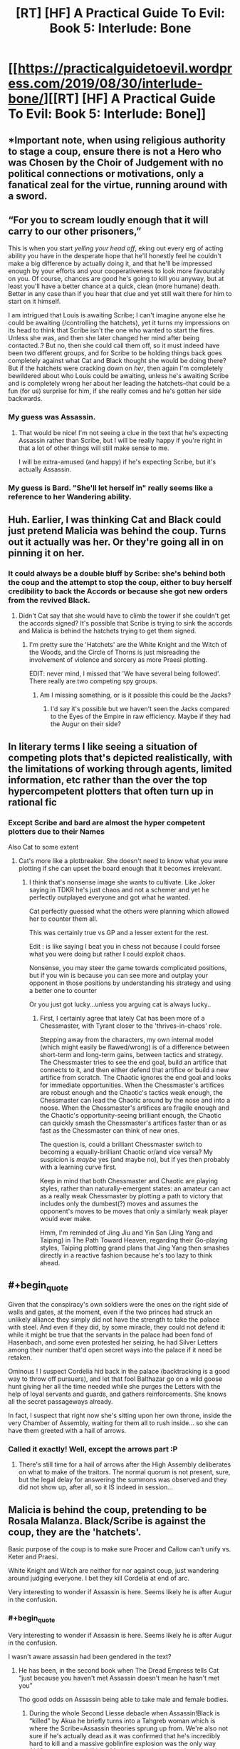 #+TITLE: [RT] [HF] A Practical Guide To Evil: Book 5: Interlude: Bone

* [[https://practicalguidetoevil.wordpress.com/2019/08/30/interlude-bone/][[RT] [HF] A Practical Guide To Evil: Book 5: Interlude: Bone]]
:PROPERTIES:
:Author: thebishop8
:Score: 65
:DateUnix: 1567138570.0
:END:

** *Important note, when using religious authority to stage a coup, ensure there is not a Hero who was Chosen by the Choir of Judgement with no political connections or motivations, only a fanatical zeal for the virtue, running around with a sword.
:PROPERTIES:
:Author: AntiChri5
:Score: 36
:DateUnix: 1567152818.0
:END:


** “For you to scream loudly enough that it will carry to our other prisoners,”

This is when you start /yelling your head off/, eking out every erg of acting ability you have in the desperate hope that he'll honestly feel he couldn't make a big difference by actually doing it, and that he'll be impressed enough by your efforts and your cooperativeness to look more favourably on you. Of course, chances are good he's going to kill you anyway, but at least you'll have a better chance at a quick, clean (more humane) death. Better in any case than if you hear that clue and yet still wait there for him to start on it himself.

I am intrigued that Louis is awaiting Scribe; I can't imagine anyone else he could be awaiting (/controlling the hatchets), yet it turns my impressions on its head to think that Scribe isn't the one who wanted to start the fires. Unless she was, and then she later changed her mind after being contacted..? But no, then she could call them off, so it must indeed have been two different groups, and for Scribe to be holding things back goes completely against what Cat and Black thought she would be doing there? But if the hatchets were cracking down on /her/, then again I'm completely bewildered about who Louis could be awaiting, unless he's awaiting Scribe and is completely wrong her about her leading the hatchets--that could be a fun (for us) surprise for him, if she really comes and he's gotten her side backwards.
:PROPERTIES:
:Author: MultipartiteMind
:Score: 20
:DateUnix: 1567154910.0
:END:

*** My guess was Assassin.
:PROPERTIES:
:Author: Brell4Evar
:Score: 3
:DateUnix: 1567181085.0
:END:

**** That would be nice! I'm not seeing a clue in the text that he's expecting Assassin rather than Scribe, but I will be really happy if you're right in that a lot of other things will still make sense to me.

I will be extra-amused (and happy) if he's expecting Scribe, but it's actually Assassin.
:PROPERTIES:
:Author: MultipartiteMind
:Score: 3
:DateUnix: 1567232506.0
:END:


*** My guess is Bard. "She'll let herself in" really seems like a reference to her Wandering ability.
:PROPERTIES:
:Author: somerando11
:Score: 2
:DateUnix: 1567343856.0
:END:


** Huh. Earlier, I was thinking Cat and Black could just pretend Malicia was behind the coup. Turns out it actually was her. Or they're going all in on pinning it on her.
:PROPERTIES:
:Author: Academic_Jellyfish
:Score: 15
:DateUnix: 1567138916.0
:END:

*** It could always be a double bluff by Scribe: she's behind both the coup and the attempt to stop the coup, either to buy herself credibility to back the Accords or because she got new orders from the revived Black.
:PROPERTIES:
:Author: Mountebank
:Score: 23
:DateUnix: 1567139568.0
:END:

**** Didn't Cat say that she would have to climb the tower if she couldn't get the accords signed? It's possible that Scribe is trying to sink the accords and Malicia is behind the hatchets trying to get them signed.
:PROPERTIES:
:Author: LordSwedish
:Score: 1
:DateUnix: 1567160276.0
:END:

***** I'm pretty sure the 'Hatchets' are the White Knight and the Witch of the Woods, and the Circle of Thorns is just misreading the involvement of violence and sorcery as more Praesi plotting.

EDIT: never mind, I missed that 'We have several being followed'. There really are two competing spy groups.
:PROPERTIES:
:Author: bubby_cat2
:Score: 7
:DateUnix: 1567165052.0
:END:

****** Am I missing something, or is it possible this could be the Jacks?
:PROPERTIES:
:Author: rabotat
:Score: 1
:DateUnix: 1567192912.0
:END:

******* I'd say it's possible but we haven't seen the Jacks compared to the Eyes of the Empire in raw efficiency. Maybe if they had the Augur on their side?
:PROPERTIES:
:Author: bubby_cat2
:Score: 1
:DateUnix: 1567194712.0
:END:


** In literary terms I like seeing a situation of competing plots that's depicted realistically, with the limitations of working through agents, limited information, etc rather than the over the top hypercompetent plotters that often turn up in rational fic
:PROPERTIES:
:Score: 13
:DateUnix: 1567162328.0
:END:

*** Except Scribe and bard are almost the hyper competent plotters due to their Names

Also Cat to some extent
:PROPERTIES:
:Author: secretsarebest
:Score: 8
:DateUnix: 1567163093.0
:END:

**** Cat's more like a plotbreaker. She doesn't need to know what you were plotting if she can upset the board enough that it becomes irrelevant.
:PROPERTIES:
:Author: Frommerman
:Score: 2
:DateUnix: 1567174943.0
:END:

***** I think that's nonsense image she wants to cultivate. Like Joker saying in TDKR he's just chaos and not a schemer and yet he perfectly outplayed everyone and got what he wanted.

Cat perfectly guessed what the others were planning which allowed her to counter them all.

This was certainly true vs GP and a lesser extent for the rest.

Edit : is like saying I beat you in chess not because I could forsee what you were doing but rather I could exploit chaos.

Nonsense, you may steer the game towards complicated positions, but if you win is because you can see more and outplay your opponent in those positions by understanding his strategy and using a better one to counter

Or you just got lucky...unless you arguing cat is always lucky..
:PROPERTIES:
:Author: secretsarebest
:Score: 8
:DateUnix: 1567179538.0
:END:

****** First, I certainly agree that lately Cat has been more of a Chessmaster, with Tyrant closer to the 'thrives-in-chaos' role.

Stepping away from the characters, my own internal model (which might easily be flawed/wrong) is of a difference between short-term and long-term gains, between tactics and strategy. The Chessmaster tries to see the end goal, build an artifice that connects to it, and then either defend that artifice or build a new artifice from scratch. The Chaotic ignores the end goal and looks for immediate opportunities. When the Chessmaster's artifices are robust enough and the Chaotic's tactics weak enough, the Chessmaster can lead the Chaotic around by the nose and into a noose. When the Chessmaster's artifices are fragile enough and the Chaotic's opportunity-seeing brilliant enough, the Chaotic can quickly smash the Chessmaster's artifices faster than or as fast as the Chessmaster can think of new ones.

The question is, could a brilliant Chessmaster switch to becoming a equally-brilliant Chaotic or/and vice versa? My suspicion is /maybe/ yes (and maybe no), but if yes then probably with a learning curve first.

Keep in mind that both Chessmaster and Chaotic are playing styles, rather than naturally-emergent states: an amateur can act as a really weak Chessmaster by plotting a path to victory that includes only the dumbest(?) moves and assumes the opponent's moves to be moves that only a similarly weak player would ever make.

Hmm, I'm reminded of Jing Jiu and Yin San (Jing Yang and Taiping) in The Path Toward Heaven, regarding their Go-playing styles, Taiping plotting grand plans that Jing Yang then smashes directly in a reactive fashion because he's too lazy to think ahead.
:PROPERTIES:
:Author: MultipartiteMind
:Score: 3
:DateUnix: 1567232294.0
:END:


** #+begin_quote
  Given that the conspiracy's own soldiers were the ones on the right side of walls and gates, at the moment, even if the two princes had struck an unlikely alliance they simply did not have the strength to take the palace with steel. And even if they did, by some miracle, they could not defend it: while it might be true that the servants in the palace had been fond of Hasenbach, and some even protested her seizing, he had Silver Letters among their number that'd open secret ways into the palace if it need be retaken.
#+end_quote

Ominous ! I suspect Cordelia hid back in the palace (backtracking is a good way to throw off pursuers), and let that fool Balthazar go on a wild goose hunt giving her all the time needed while she purges the Letters with the help of loyal servants and guards, and gathers reinforcements. She knows all the secret passageways already.

In fact, I suspect that right now she's sitting upon her own throne, inside the very Chamber of Assembly, waiting for them all to rush inside... so she can have them greeted with a hail of arrows.
:PROPERTIES:
:Author: vimefer
:Score: 13
:DateUnix: 1567168402.0
:END:

*** Called it exactly! Well, except the arrows part :P
:PROPERTIES:
:Author: HeWhoBringsDust
:Score: 2
:DateUnix: 1567399195.0
:END:

**** There's still time for a hail of arrows after the High Assembly deliberates on what to make of the traitors. The normal quorum is not present, sure, but the legal delay for answering the summons was observed and they did not show up, after all, so it IS indeed in session...
:PROPERTIES:
:Author: vimefer
:Score: 1
:DateUnix: 1567415822.0
:END:


** Malicia is behind the coup, pretending to be Rosala Malanza. Black/Scribe is against the coup, they are the 'hatchets'.

Basic purpose of the coup is to make sure Procer and Callow can't unify vs. Keter and Praesi.

White Knight and Witch are neither for nor against coup, just wandering around judging everyone. I bet they kill Cordelia at end of arc.

Very interesting to wonder if Assassin is here. Seems likely he is after Augur in the confusion.
:PROPERTIES:
:Author: WalterTFD
:Score: 25
:DateUnix: 1567140945.0
:END:

*** #+begin_quote
  Very interesting to wonder if Assassin is here. Seems likely he is after Augur in the confusion.
#+end_quote

I wasn't aware assassin had been gendered in the text?
:PROPERTIES:
:Author: AntiChri5
:Score: -3
:DateUnix: 1567152713.0
:END:

**** He has been, in the second book when The Dread Empress tells Cat “just because you haven't met Assassin doesn't mean he hasn't met you”

Tho good odds on Assassin being able to take male and female bodies.
:PROPERTIES:
:Author: Daddy_Kernal_Sanders
:Score: 7
:DateUnix: 1567183275.0
:END:

***** During the whole Second Liesse debacle when Assassin!Black is “killed” by Akua he briefly turns into a Tahgreb woman which is where the Scribe=Assassin theories sprung up from. We're also not sure if he's actually dead as it was confirmed that he's incredibly hard to kill and a massive goblinfire explosion was the only way Alt!Cat was able to kill him. My bet is that he's secretly replaced one of the side characters on one of the sides, quietly biding his time before he strikes.
:PROPERTIES:
:Author: HeWhoBringsDust
:Score: 2
:DateUnix: 1567399137.0
:END:

****** I'm pretty sure he's some kind of body taker. Like bard but only to bodies he's used a certain aspect on
:PROPERTIES:
:Author: Daddy_Kernal_Sanders
:Score: 2
:DateUnix: 1567455246.0
:END:

******* It would be interesting if Scribe actual /was/ Assassin and it turns out that the differences were because of having flexible aspects. So Assassin's ability to not be noticed could be matched with Scribe's ability not to be remembered. Maybe *Obscure*? Then Assassin's copying ability could be the same aspect as Scribe's ability to forge or falsify documents and personas with unerring accuracy. *Mimic* maybe? Finally we have Scribe's ability to create meticulous plots, and Assasin's ability to arrange events so that he can safely take out his targets. Maybe *Arrange* or *Organize*?

I do think that Scribe has more than one “passive” or “always on” aspect though
:PROPERTIES:
:Author: HeWhoBringsDust
:Score: 1
:DateUnix: 1567467255.0
:END:


***** And Malicia is definitely someone we take at her word...
:PROPERTIES:
:Author: sparr
:Score: 1
:DateUnix: 1567226281.0
:END:

****** I mean we should. At that point and time she was attempting to make Cat her replacement for Black. She had no reason to lie and a lot of reasons not too. Would she lie to Cat if it gained her advantage? Yes. No doubt in my mind. But over something so low stakes? She would not lie where instead she could build trust with info that is entirely harmless.
:PROPERTIES:
:Author: Daddy_Kernal_Sanders
:Score: 1
:DateUnix: 1567278171.0
:END:


**** In my head assassin is a she, but now that you point it out, we don't know do we.

I think I kind of conflated assassin with ranger a bit though
:PROPERTIES:
:Author: HumanPlus
:Score: -1
:DateUnix: 1567177160.0
:END:


** Wow, I honestly can't tell who's behind what side anymore, or at least what Scribe's motivation is if she's not behind the coup.

These kind of situations really are perfect for Hanno, nobody knows what's going on and there are enemies and manipulations everywhere...so here comes instant and brutal justice-in-a-can. I feel like people (in this kind of community specifically) tends to be very cynical about paladin types and this chapter really shows that some holy fire, a big piece of sharpened metal, and a magical moral compass, added together makes for a really good crisis solution.
:PROPERTIES:
:Author: LordSwedish
:Score: 12
:DateUnix: 1567160770.0
:END:


** The next interlude name will be Blood, remember this!

*Third, taken,*

*Bone to grind,*

*And blood to spill.*
:PROPERTIES:
:Author: SeaBornIam
:Score: 9
:DateUnix: 1567148842.0
:END:

*** (Guess or evidence-backed?)
:PROPERTIES:
:Author: MultipartiteMind
:Score: 5
:DateUnix: 1567156140.0
:END:

**** Guess, of course. Just a bet with myself.
:PROPERTIES:
:Author: SeaBornIam
:Score: 6
:DateUnix: 1567156561.0
:END:

***** I look forward to seeing the outcome! I''ll be the devil's advocate (?) and try betting against you, that flesh/blood would come before it if in a sequence with bone. <looks forward to seeing the next title>
:PROPERTIES:
:Author: MultipartiteMind
:Score: 2
:DateUnix: 1567231236.0
:END:


*** Nope, it's Mirror.
:PROPERTIES:
:Author: thebishop8
:Score: 1
:DateUnix: 1567397497.0
:END:

**** Yeah, but it was a nice version. Mirror to fill is more /vague/, heh
:PROPERTIES:
:Author: SeaBornIam
:Score: 1
:DateUnix: 1567397687.0
:END:
